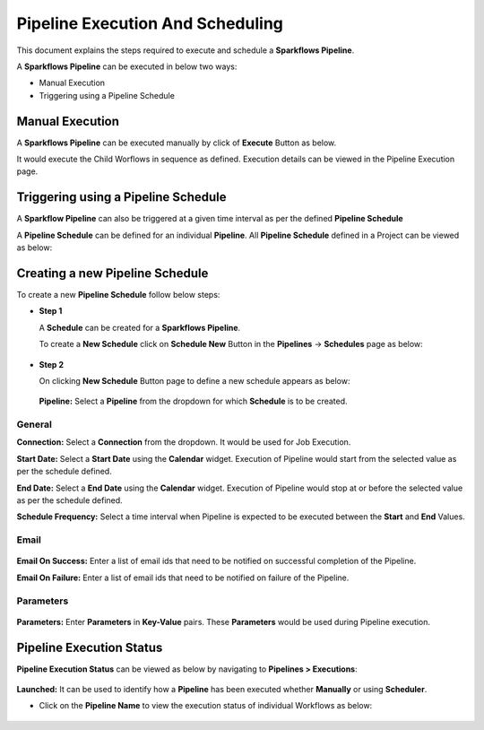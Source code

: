 Pipeline Execution And Scheduling
=====================

This document explains the steps required to execute and schedule a **Sparkflows Pipeline**.

A **Sparkflows Pipeline** can be executed in below two ways:

* Manual Execution
* Triggering using a Pipeline Schedule

Manual Execution
---------------------------

A **Sparkflows Pipeline** can be executed manually by click of **Execute** Button as below. 

It would execute the Child Worflows in sequence as defined. Execution details can be viewed in the Pipeline Execution page.

.. figure:: ../../_assets/tutorials/pipeline/pipeline-tutorials-manualexec.png
   :alt: Pipeline Tutorials
   :width: 60%

Triggering using a Pipeline Schedule
---------------------------

A **Sparkflow Pipeline** can also be triggered at a given time interval as per the defined **Pipeline Schedule**

A **Pipeline Schedule** can be defined for an individual **Pipeline**. All **Pipeline Schedule** defined in a Project can be viewed as below:

.. figure:: ../../_assets/tutorials/pipeline/pipeline-tutorials-scheduleslist.png
   :alt: Pipeline Tutorials
   :width: 60%

Creating a new Pipeline Schedule
---------------------------

To create a new **Pipeline Schedule** follow below steps:

* **Step 1**

  A **Schedule** can be created for a **Sparkflows Pipeline**. 
  
  To create a **New Schedule** click on **Schedule New** Button in the **Pipelines** -> **Schedules** page as below:
  
  .. figure:: ../../_assets/tutorials/pipeline/pipeline-tutorials-schedulenew.png
     :alt: Pipeline Tutorials
     :width: 60%

* **Step 2**

  On clicking **New Schedule** Button page to define a new schedule appears as below:
  
  .. figure:: ../../_assets/tutorials/pipeline/pipeline-tutorials-scheduledef.png
     :alt: Pipeline Tutorials
     :width: 60%
  
  **Pipeline:** Select a **Pipeline** from the dropdown for which **Schedule** is to be created.

General
^^^^^^^

**Connection:** Select a **Connection** from the dropdown. It would be used for Job Execution.

**Start Date:** Select a **Start Date** using the **Calendar** widget. Execution of Pipeline would start from the selected value as per the schedule defined.

**End Date:** Select a **End Date** using the **Calendar** widget. Execution of Pipeline would stop at or before the selected value as per the schedule defined.

**Schedule Frequency:** Select a time interval when Pipeline is expected to be executed between the **Start** and **End** Values. 

Email
^^^^^

.. figure:: ../../_assets/tutorials/pipeline/pipeline-tutorials-scheduleemail.png
   :alt: Pipeline Tutorials
   :width: 60%

**Email On Success:** Enter a list of email ids that need to be notified on successful completion of the Pipeline.

**Email On Failure:** Enter a list of email ids that need to be notified on failure of the Pipeline.

Parameters
^^^^^

.. figure:: ../../_assets/tutorials/pipeline/pipeline-tutorials-execparam.png
   :alt: Pipeline Tutorials
   :width: 60%

**Parameters:** Enter **Parameters** in **Key-Value** pairs. These **Parameters** would be used during Pipeline execution.

Pipeline Execution Status
---------------------------

**Pipeline Execution Status** can be viewed as below by navigating to **Pipelines > Executions**:

.. figure:: ../../_assets/tutorials/pipeline/pipeline-tutorials-execstatus.png
   :alt: Pipeline Tutorials
   :width: 60%

**Launched:** It can be used to identify how a **Pipeline** has been executed whether **Manually** or using **Scheduler**.

* Click on the **Pipeline Name** to view the execution status of individual Workflows as below:

.. figure:: ../../_assets/tutorials/pipeline/pipeline-tutorials-wfexecstatus.png
   :alt: Pipeline Tutorials
   :width: 60%
